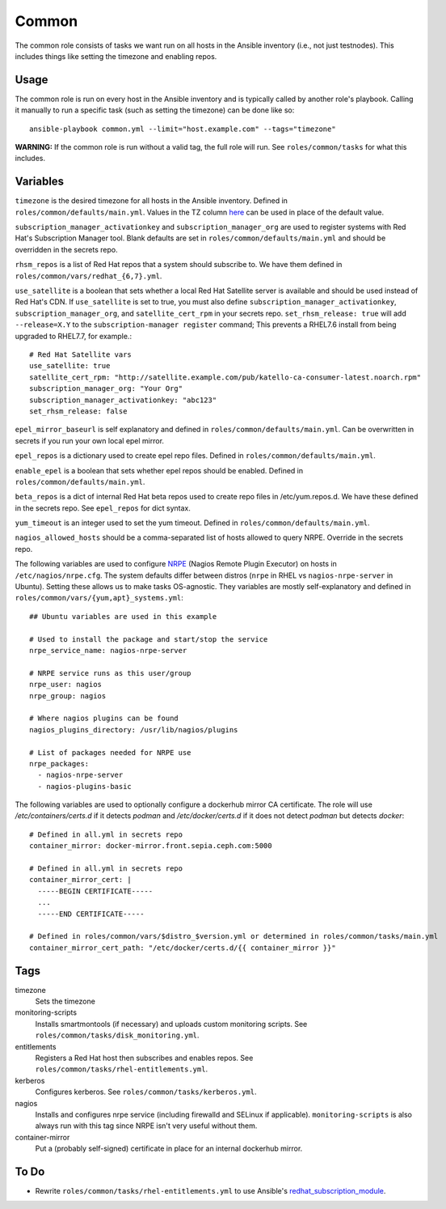 Common
======

The common role consists of tasks we want run on all hosts in the Ansible
inventory (i.e., not just testnodes).  This includes things like setting the
timezone and enabling repos.

Usage
+++++

The common role is run on every host in the Ansible inventory and is typically
called by another role's playbook.  Calling it manually to run a
specific task (such as setting the timezone) can be done like so::

    ansible-playbook common.yml --limit="host.example.com" --tags="timezone"

**WARNING:** If the common role is run without a valid tag, the full role will run.  See ``roles/common/tasks`` for what this includes.

Variables
+++++++++

``timezone`` is the desired timezone for all hosts in the Ansible inventory.
Defined in ``roles/common/defaults/main.yml``.  Values in the TZ column here_ can be used
in place of the default value.

``subscription_manager_activationkey`` and ``subscription_manager_org`` are used
to register systems with Red Hat's Subscription Manager tool.  Blank defaults
are set in ``roles/common/defaults/main.yml`` and should be overridden in the
secrets repo.

``rhsm_repos`` is a list of Red Hat repos that a system should subscribe to.  We
have them defined in ``roles/common/vars/redhat_{6,7}.yml``.

``use_satellite`` is a boolean that sets whether a local Red Hat Satellite server is available and should be used instead of Red Hat's CDN.  If ``use_satellite`` is set to true, you must also define ``subscription_manager_activationkey``, ``subscription_manager_org``, and ``satellite_cert_rpm`` in your secrets repo.  ``set_rhsm_release: true`` will add ``--release=X.Y`` to the ``subscription-manager register`` command; This prevents a RHEL7.6 install from being upgraded to RHEL7.7, for example.::

    # Red Hat Satellite vars
    use_satellite: true
    satellite_cert_rpm: "http://satellite.example.com/pub/katello-ca-consumer-latest.noarch.rpm"
    subscription_manager_org: "Your Org"
    subscription_manager_activationkey: "abc123"
    set_rhsm_release: false

``epel_mirror_baseurl`` is self explanatory and defined in
``roles/common/defaults/main.yml``.  Can be overwritten in secrets if you run
your own local epel mirror.

``epel_repos`` is a dictionary used to create epel repo files.  Defined in ``roles/common/defaults/main.yml``.

``enable_epel`` is a boolean that sets whether epel repos should be enabled.
Defined in ``roles/common/defaults/main.yml``.

``beta_repos`` is a dict of internal Red Hat beta repos used to create repo files in /etc/yum.repos.d.  We have these defined in the secrets repo.  See ``epel_repos`` for dict syntax.

``yum_timeout`` is an integer used to set the yum timeout.  Defined in
``roles/common/defaults/main.yml``.

``nagios_allowed_hosts`` should be a comma-separated list of hosts allowed to query NRPE.  Override in the secrets repo.

The following variables are used to configure NRPE_ (Nagios Remote Plugin
Executor) on hosts in ``/etc/nagios/nrpe.cfg``.  The system defaults differ between distros (``nrpe`` in
RHEL vs ``nagios-nrpe-server`` in Ubuntu).  Setting these allows us to make
tasks OS-agnostic.  They variables are mostly self-explanatory and defined in
``roles/common/vars/{yum,apt}_systems.yml``::

    ## Ubuntu variables are used in this example

    # Used to install the package and start/stop the service
    nrpe_service_name: nagios-nrpe-server

    # NRPE service runs as this user/group
    nrpe_user: nagios
    nrpe_group: nagios

    # Where nagios plugins can be found
    nagios_plugins_directory: /usr/lib/nagios/plugins

    # List of packages needed for NRPE use
    nrpe_packages:
      - nagios-nrpe-server
      - nagios-plugins-basic

The following variables are used to optionally configure a dockerhub mirror CA
certificate. The role will use `/etc/containers/certs.d` if it detects `podman`
and `/etc/docker/certs.d` if it does not detect `podman` but detects `docker`::

    # Defined in all.yml in secrets repo
    container_mirror: docker-mirror.front.sepia.ceph.com:5000

    # Defined in all.yml in secrets repo
    container_mirror_cert: |
      -----BEGIN CERTIFICATE-----
      ...
      -----END CERTIFICATE-----

    # Defined in roles/common/vars/$distro_$version.yml or determined in roles/common/tasks/main.yml
    container_mirror_cert_path: "/etc/docker/certs.d/{{ container_mirror }}"

Tags
++++

timezone
    Sets the timezone

monitoring-scripts
    Installs smartmontools (if necessary) and uploads custom monitoring scripts.
    See ``roles/common/tasks/disk_monitoring.yml``.

entitlements
    Registers a Red Hat host then subscribes and enables repos.  See
    ``roles/common/tasks/rhel-entitlements.yml``.

kerberos
    Configures kerberos.  See ``roles/common/tasks/kerberos.yml``.

nagios
    Installs and configures nrpe service (including firewalld and SELinux if
    applicable).  ``monitoring-scripts`` is also always run with this tag since
    NRPE isn't very useful without them.

container-mirror
    Put a (probably self-signed) certificate in place for an internal dockerhub mirror.

To Do
+++++

- Rewrite ``roles/common/tasks/rhel-entitlements.yml`` to use Ansible's
  redhat_subscription_module_.

.. _here: https://en.wikipedia.org/wiki/List_of_tz_database_time_zones
.. _NRPE: https://github.com/NagiosEnterprises/nrpe
.. _redhat_subscription_module: https://docs.ansible.com/ansible/redhat_subscription_module.html
